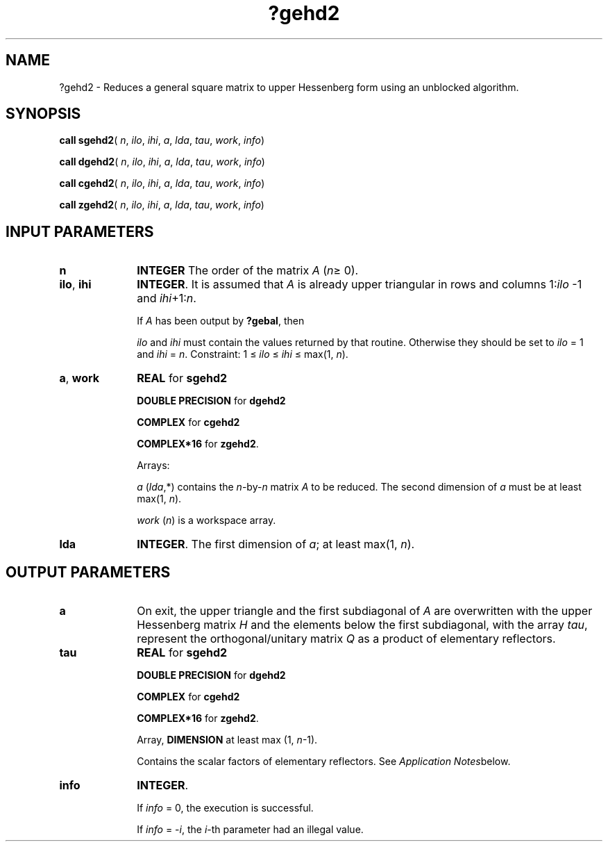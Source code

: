 .\" Copyright (c) 2002 \- 2008 Intel Corporation
.\" All rights reserved.
.\"
.TH ?gehd2 3 "Intel Corporation" "Copyright(C) 2002 \- 2008" "Intel(R) Math Kernel Library"
.SH NAME
?gehd2 \- Reduces a general square matrix to upper Hessenberg form using an unblocked algorithm.
.SH SYNOPSIS
.PP
\fBcall sgehd2\fR( \fIn\fR, \fIilo\fR, \fIihi\fR, \fIa\fR, \fIlda\fR, \fItau\fR, \fIwork\fR, \fIinfo\fR)
.PP
\fBcall dgehd2\fR( \fIn\fR, \fIilo\fR, \fIihi\fR, \fIa\fR, \fIlda\fR, \fItau\fR, \fIwork\fR, \fIinfo\fR)
.PP
\fBcall cgehd2\fR( \fIn\fR, \fIilo\fR, \fIihi\fR, \fIa\fR, \fIlda\fR, \fItau\fR, \fIwork\fR, \fIinfo\fR)
.PP
\fBcall zgehd2\fR( \fIn\fR, \fIilo\fR, \fIihi\fR, \fIa\fR, \fIlda\fR, \fItau\fR, \fIwork\fR, \fIinfo\fR)
.SH INPUT PARAMETERS

.TP 10
\fBn\fR
.NL
\fBINTEGER\fR The order of the matrix \fIA\fR (\fIn\fR\(>= 0). 
.TP 10
\fBilo\fR, \fBihi\fR
.NL
\fBINTEGER\fR. It is assumed that \fIA\fR is already upper triangular in rows and columns 1:\fIilo\fR -1 and \fIihi\fR+1:\fIn\fR. 
.IP
If \fIA\fR has been output by \fB?gebal\fR, then 
.IP
\fIilo\fR and \fIihi\fR must contain the values returned by that routine. Otherwise they should be set to \fIilo\fR = 1 and \fIihi\fR = \fIn\fR. Constraint: 1 \(<= \fIilo\fR \(<= \fIihi\fR \(<= max(1, \fIn\fR).
.TP 10
\fBa\fR, \fBwork\fR
.NL
\fBREAL\fR for \fBsgehd2\fR
.IP
\fBDOUBLE PRECISION\fR for \fBdgehd2\fR
.IP
\fBCOMPLEX\fR for \fBcgehd2\fR
.IP
\fBCOMPLEX*16\fR for \fBzgehd2\fR.
.IP
Arrays: 
.IP
\fIa\fR (\fIlda\fR,*) contains the \fIn\fR-by-\fIn\fR matrix \fIA\fR to be reduced. The second dimension of \fIa\fR must be at least max(1, \fIn\fR).
.IP
\fIwork\fR (\fIn\fR) is a workspace array.
.TP 10
\fBlda\fR
.NL
\fBINTEGER\fR. The first dimension of \fIa\fR; at least max(1, \fIn\fR).
.SH OUTPUT PARAMETERS

.TP 10
\fBa\fR
.NL
On exit, the upper triangle and the first subdiagonal of \fIA\fR are overwritten with the upper Hessenberg matrix \fIH\fR and the elements below the first subdiagonal, with the array \fItau\fR, represent the orthogonal/unitary matrix \fIQ\fR as a product of elementary reflectors. 
.TP 10
\fBtau\fR
.NL
\fBREAL\fR for \fBsgehd2\fR
.IP
\fBDOUBLE PRECISION\fR for \fBdgehd2\fR
.IP
\fBCOMPLEX\fR for \fBcgehd2\fR
.IP
\fBCOMPLEX*16\fR for \fBzgehd2\fR.
.IP
Array, \fBDIMENSION\fR at least max (1, \fIn\fR-1). 
.IP
Contains the scalar factors of elementary reflectors. See \fIApplication Notes\fRbelow.
.TP 10
\fBinfo\fR
.NL
\fBINTEGER\fR. 
.IP
If \fIinfo\fR = 0, the execution is successful. 
.IP
If \fIinfo\fR = -\fIi\fR, the \fIi\fR-th parameter had an illegal value.
